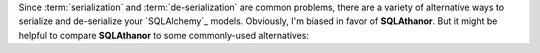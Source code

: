 Since :term:`serialization` and :term:`de-serialization` are common problems,
there are a variety of alternative ways to serialize and de-serialize your
`SQLAlchemy`_ models. Obviously, I'm biased in favor of **SQLAthanor**. But
it might be helpful to compare **SQLAthanor** to some commonly-used alternatives:

.. tabs::

  .. tab:: Rolling Your Own

    Adding your own custom serialization/de-serialization logic to your `SQLAlchemy`_
    declarative models is a very viable strategy. It's what I did for years,
    until I got tired of repeating the same patterns over and over again,
    and decided to build **SQLAthanor** instead.

    But of course, implementing custom serialization/de-serialization logic takes
    a bit of effort.

    .. tip::

      **When to use it?**

      In practice, I find that rolling my own solution is great when it's a simple
      model with very limited business logic. It's a "quick-and-dirty" solution,
      where I'm trading rapid implementation (yay!) for less
      flexibility/functionality (boo!).

      Considering how easy **SQLAthanor** is to configure / apply, however, I
      find that I never really roll my own serialization/de-serialization approach
      when working `SQLAlchemy`_ models any more.

  .. tab:: Marshmallow

    The `Marshmallow`_ library and its `Marshmallow-SQLAlchemy`_ extension are
    both fantastic. However, they have one major architectural difference to
    **SQLAthanor** and several more minor differences:

    The biggest difference is that by design, they force you to maintain *two*
    representations of your data model. One is your `SQLAlchemy`_
    :term:`model class`, while the other is your `Marshmallow`_ schema (which
    determines how your model is serialized/de-serialized). `Marshmallow-SQLAlchemy`_
    specifically tries to simplify this by generating a schema based on your
    :term:`model class`, but you still need to configure, manage, and maintain
    both representations - which as your project gets more complex, becomes
    non-trivial.

    **SQLAthanor** by contrast lets you configure serialization/deserialization
    **in** your `SQLAlchemy`_ :term:`model class` definition. You're only maintaining
    *one* data model representation in your Python code, which is a massive
    time/effort/risk-reduction.

    Other notable differences relate to the API/syntax used to support
    non-:term:`JSON <JavaScript Object Notation (JSON)>` formats. I think `Marshmallow`_
    uses a non-obvious approach, while with **SQLAthanor** the APIs are clean and simple.
    Of course, on this point, YMMV.

    .. tip::

      **When to use it?**

      `Marshmallow`_ has one advantage over **SQLAthanor**: It can serialize/de-serialize
      *any* Python object, whether it is a `SQLAlchemy`_ model class or not.
      **SQLAthanor** only works with `SQLAlchemy`_.

      As a result, it may be worth using `Marshmallow`_ instead of **SQLAthanor**
      if you expect to be serializing / de-serializing a lot of non-`SQLAlchemy`_
      objects.

  .. tab:: Colander

    The `Colander`_ library and the `ColanderAlchemy`_ extension are both great,
    but they have a similar *major* architectural difference to **SQLAthanor** as
    `Marshmallow`_/`Marshmallow-SQLAlchemy`_:

    By design, they force you to maintain *two* representations of your data model.
    One is your `SQLAlchemy`_ :term:`model class`, while the other is your
    `Colander`_ schema (which determines how your model is serialized/de-serialized).
    `ColanderAlchemy`_ tries to simplify this by generating a schema based on your
    :term:`model class`, but you still need to configure, manage, and maintain
    both representations - which as your project gets more complex, becomes
    non-trivial.

    **SQLAthanor** by contrast lets you configure serialization/deserialization
    **in** your `SQLAlchemy`_ :term:`model class` definition. You're only maintaining
    *one* data model representation in your Python code, which is a massive
    time/effort/risk-reduction.

    A second major difference is that, again by design, `Colander`_ is designed
    to serialize/de-serialize Python objects to a set of Python primitives. Since
    neither :term:`JSON <JavaScript Object Notation (JSON)>`,
    :term:`CSV <Comma-Separated Value (CSV)>`, or
    :term:`YAML <YAML Ain't a Markup Language (YAML)>` are Python primitives, you'll
    still need to serialize/de-serialize `Colander`_'s input/output to/from its
    final "transmissable" form. Once you've got a Python primitive, this isn't
    difficult - but it is an extra step.

    .. tip::

      **When to use it?**

      `Colander`_ has one advantage over **SQLAthanor**: It can serialize/de-serialize
      *any* Python object, whether it is a `SQLAlchemy`_ model class or not.
      **SQLAthanor** only works with `SQLAlchemy`_.

      As a result, it may be worth using `Colander`_ instead of **SQLAthanor**
      if you expect to be serializing / de-serializing a lot of non-`SQLAlchemy`_
      objects.

  .. tab:: pandas

    `pandas`_ is one of my favorite analytical libraries. It has a number of
    great methods that adopt a simple syntax, like ``read_csv()`` or ``to_csv()``
    which de-serialize / serialize data to various formats (including SQL, JSON, CSV,
    etc.).

    So at first blush, one might think: Why not just use `pandas`_ to handle
    serialization/de-serialization?

    Well, `pandas`_ isn't really a serialization alternative to **SQLAthanor**.
    More properly, it is an ORM alternative to `SQLAlchemy`_ itself.

    I could write (and `have written <https://www.reddit.com/r/Python/comments/90jxnv/sqlathanor_serialization_deserialization_for/e2s8aeh/>`_)
    a lot on the subject, but the key difference is that `pandas`_ is a "lightweight"
    ORM that focuses on providing a Pythonic interface to work with the output
    of single SQL queries. It does not support complex relationships between tables,
    or support the abstracted definition of business logic that applies to an
    object representation of a "concept" stored in your database.

    `SQLAlchemy`_ is *specifically* designed to do those things.

    So you can think of `pandas`_ as being a less-abstract, "closer to bare metal"
    ORM - which is what you want if you want very efficient computations, on
    relatively "flat" (non-nested/minimally relational) data. Modification or
    manipulation of the data can be done by mutating your `pandas`_ ``DataFrame``
    without *too much* maintenance burden because those mutations/modifications
    probably don't rely too much on complex abstract business logic.

    **SQLAthanor** piggybacks on `SQLAlchemy`_'s business logic-focused ORM
    capabilities. It is designed to allow you to configure expected behavior *once*
    and then re-use that capability across all instances (records) of your data.
    And it's designed to play well with all of the other complex abstractions that
    `SQLAlchemy`_ supports, like :term:`relationships <relationship>`,
    :term:`hybrid properties <hybrid property>`, :ref:`reflection <using_reflection>`,
    or :term:`association proxies <association proxy>`.

    `pandas`_ serialization/de-serialization capabilities can only be configured
    "at use-time" (in the method call), which leads to a higher maintenance burden.
    **SQLAthanor**'s serialization/de-serialization capabilities are specifically
    designed to be configurable when defining your data model.

    .. tip::

      **When to use it?**

      The decision of whether to use `pandas`_ or `SQLAlchemy`_ is a complex one,
      but in my experience a good rule of thumb is to ask yourself whether you're
      going to need to apply complex business logic to your data.

      The more complex the business logic is, the more likely `SQLAlchemy`_ will
      be a better solution. And *if* you are using `SQLAlchemy`_, then **SQLAthanor**
      provides great and easy-to-use serialization/de-serialization capabilities.

.. _Marshmallow: https://marshmallow.readthedocs.io/en/3.0/
.. _Marshmallow-SQLAlchemy: https://marshmallow-sqlalchemy.readthedocs.io/en/latest/
.. _Colander: https://docs.pylonsproject.org/projects/colander/en/latest/
.. _ColanderAlchemy: https://colanderalchemy.readthedocs.io/en/latest/
.. _pandas: http://pandas.pydata.org/
